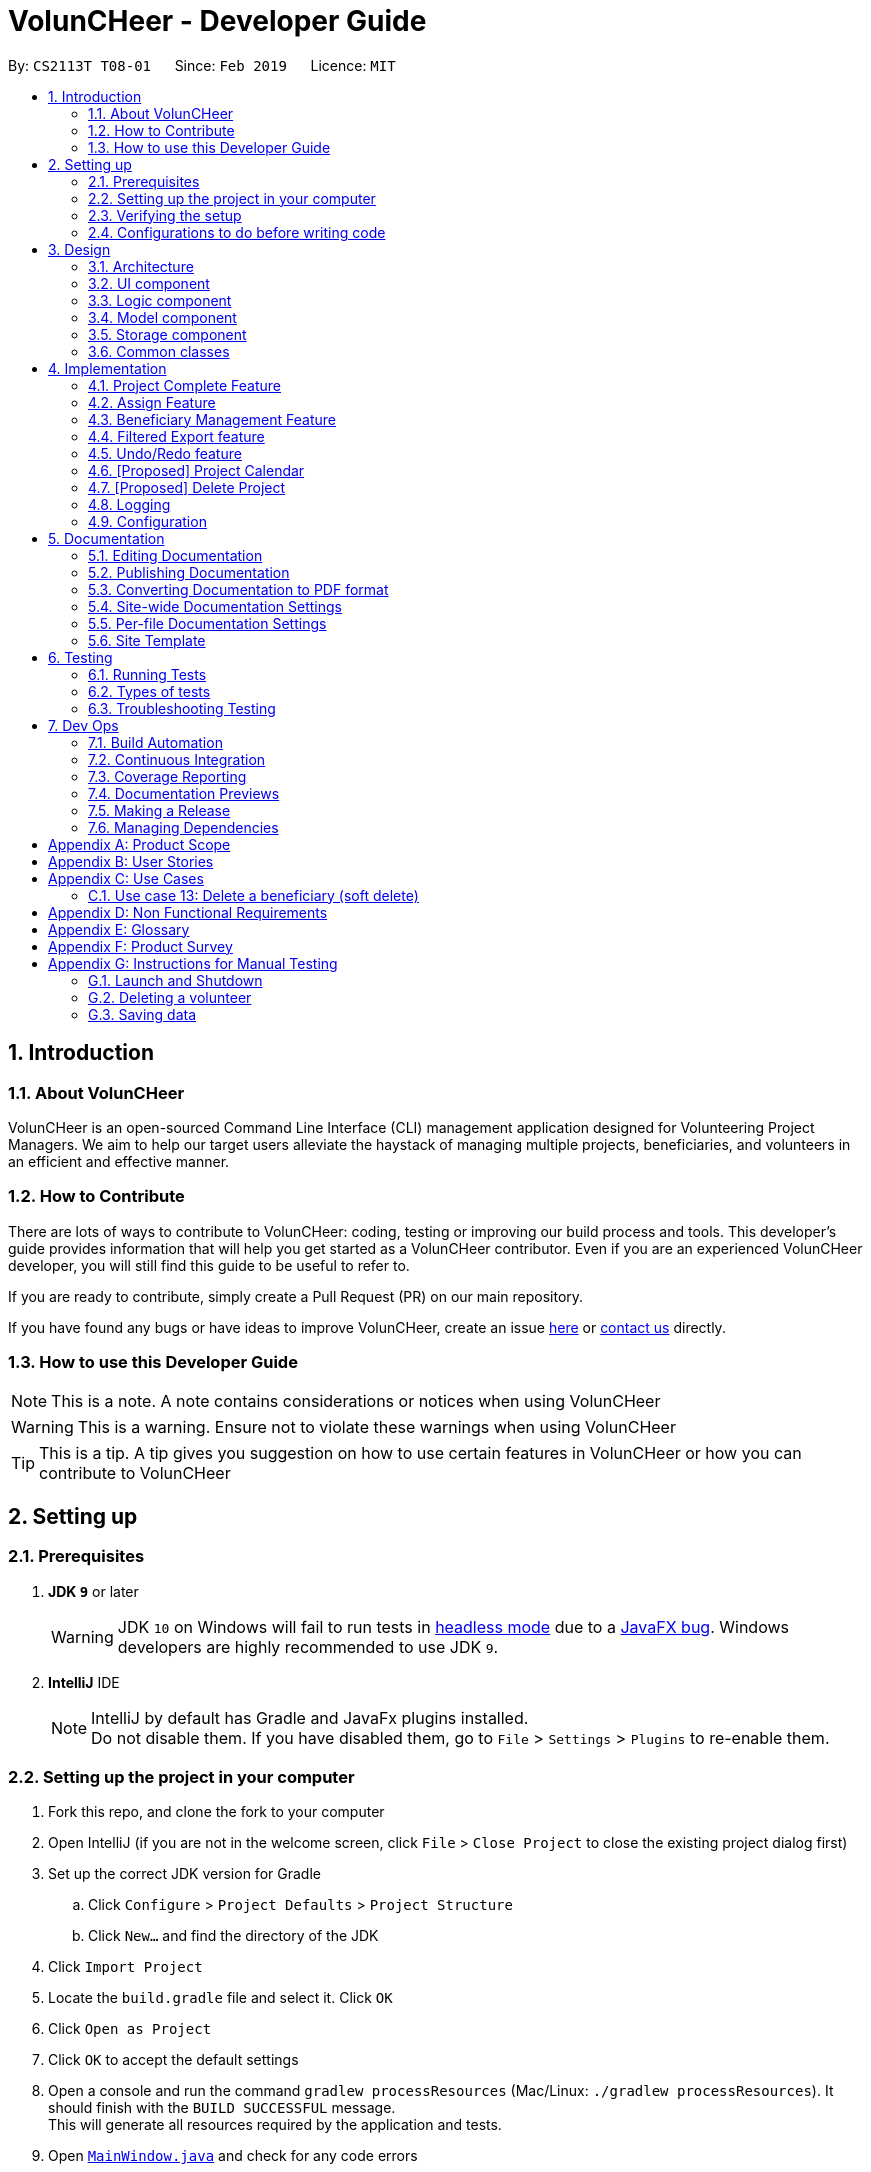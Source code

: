 = VolunCHeer - Developer Guide
:site-section: DeveloperGuide
:toc:
:toc-title:
:toc-placement: preamble
:sectnums:
:imagesDir: images
:stylesDir: stylesheets
:xrefstyle: full
ifdef::env-github[]
:tip-caption: :bulb:
:note-caption: :information_source:
:warning-caption: :warning:
:experimental:
endif::[]
:repoURL: https://github.com/cs2113-ay1819s2-t08-1/main/tree/master

By: `CS2113T T08-01`      Since: `Feb 2019`      Licence: `MIT`

== Introduction

=== About VolunCHeer

VolunCHeer is an open-sourced  Command Line Interface (CLI) management application designed for Volunteering Project Managers.
We aim to help our target users alleviate the haystack of managing multiple projects, beneficiaries, and volunteers in an efficient and effective manner.

=== How to Contribute

There are lots of ways to contribute to VolunCHeer: coding, testing or improving our build process and tools. This developer's guide provides information that will help you get started as a VolunCHeer contributor. Even if you are an experienced VolunCHeer developer, you will still find this guide to be useful to refer to. +

If you are ready to contribute, simply create a Pull Request (PR) on our main repository.

If you have found any bugs or have ideas to improve VolunCHeer, create an issue https://github.com/cs2113-ay1819s2-t08-1/main/issues[here] or https://github.com/cs2113-ay1819s2-t08-1/main/blob/master/docs/AboutUs.adoc[contact us] directly.

=== How to use this Developer Guide

[NOTE]
This is a note. A note contains considerations or notices when using VolunCHeer

[WARNING]
This is a warning. Ensure not to violate these warnings when using VolunCHeer

[TIP]
This is a tip. A tip gives you suggestion on how to use certain features in VolunCHeer or how you can contribute to VolunCHeer

== Setting up

=== Prerequisites

. *JDK `9`* or later
+
[WARNING]
JDK `10` on Windows will fail to run tests in <<UsingGradle#Running-Tests, headless mode>> due to a https://github.com/javafxports/openjdk-jfx/issues/66[JavaFX bug].
Windows developers are highly recommended to use JDK `9`.

. *IntelliJ* IDE
+
[NOTE]
IntelliJ by default has Gradle and JavaFx plugins installed. +
Do not disable them. If you have disabled them, go to `File` > `Settings` > `Plugins` to re-enable them.


=== Setting up the project in your computer

. Fork this repo, and clone the fork to your computer
. Open IntelliJ (if you are not in the welcome screen, click `File` > `Close Project` to close the existing project dialog first)
. Set up the correct JDK version for Gradle
.. Click `Configure` > `Project Defaults` > `Project Structure`
.. Click `New...` and find the directory of the JDK
. Click `Import Project`
. Locate the `build.gradle` file and select it. Click `OK`
. Click `Open as Project`
. Click `OK` to accept the default settings
. Open a console and run the command `gradlew processResources` (Mac/Linux: `./gradlew processResources`). It should finish with the `BUILD SUCCESSFUL` message. +
This will generate all resources required by the application and tests.
. Open link:{repoURL}/src/main/java/seedu/VolunCHeer/ui/MainWindow.java[`MainWindow.java`] and check for any code errors
.. Due to an ongoing https://youtrack.jetbrains.com/issue/IDEA-189060[issue] with some of the newer versions of IntelliJ, code errors may be detected even if the project can be built and run successfully
.. To resolve this, place your cursor over any of the code section highlighted in red. Press kbd:[ALT + ENTER], and select `Add '--add-modules=...' to module compiler options` for each error
. Repeat this for the test folder as well (e.g. check link:{repoURL}/src/test/java/seedu/VolunCHeer/ui/HelpWindowTest.java[`HelpWindowTest.java`] for code errors, and if so, resolve it the same way)

=== Verifying the setup

. Run the `seedu.voluncheer.MainApp` and try a few commands
. <<Testing,Run the tests>> to ensure they all pass.

=== Configurations to do before writing code

==== Configuring the coding style

This project follows https://github.com/oss-generic/process/blob/master/docs/CodingStandards.adoc[oss-generic coding standards]. IntelliJ's default style is mostly compliant with ours but it uses a different import order from ours. To rectify,

. Go to `File` > `Settings...` (Windows/Linux), or `IntelliJ IDEA` > `Preferences...` (macOS)
. Select `Editor` > `Code Style` > `Java`
. Click on the `Imports` tab to set the order

* For `Class count to use import with '\*'` and `Names count to use static import with '*'`: Set to `999` to prevent IntelliJ from contracting the import statements
* For `Import Layout`: The order is `import static all other imports`, `import java.\*`, `import javax.*`, `import org.\*`, `import com.*`, `import all other imports`. Add a `<blank line>` between each `import`

Optionally, you can follow the <<UsingCheckstyle#, UsingCheckstyle.adoc>> document to configure Intellij to check style-compliance as you write code.

== Design

[[Design-Architecture]]
=== Architecture

.Architecture Diagram
image::Architecture.png[width="600"]

The *_Architecture Diagram_* given above explains the high-level design of the App. Given below is a quick overview of each component.

[TIP]
The `.pptx` files used to create diagrams in this document can be found in the link:{repoURL}/docs/diagrams/[diagrams] folder. To update a diagram, modify the diagram in the pptx file, select the objects of the diagram, and choose `Save as picture`.

`Main` has only one class called link:{repoURL}/src/main/java/seedu/VolunCHeer/MainApp.java[`MainApp`]. It is responsible for,

* At app launch: Initializes the components in the correct sequence, and connects them up with each other.
* At shut down: Shuts down the components and invokes cleanup method where necessary.

<<Design-Commons,*`Commons`*>> represents a collection of classes used by multiple other components.
The following class plays an important role at the architecture level:

* `LogsCenter` : Used by many classes to write log messages to the App's log file.

The rest of the App consists of four components.

* <<Design-Ui,*`UI`*>>: The UI of the App.
* <<Design-Logic,*`Logic`*>>: The command executor.
* <<Design-Model,*`Model`*>>: Holds the data of the App in-memory.
* <<Design-Storage,*`Storage`*>>: Reads data from, and writes data to, the hard disk.

Each of the four components

* Defines its _API_ in an `interface` with the same name as the Component.
* Exposes its functionality using a `{Component Name}Manager` class.

For example, the `Logic` component (see the class diagram given below) defines it's API in the `Logic.java` interface and exposes its functionality using the `LogicManager.java` class.

.Class Diagram of the Logic Component
image::LogicClassDiagram.png[width="800"]

[discrete]
==== How the architecture components interact with each other

The _Sequence Diagram_ below shows how the components interact with each other for the scenario where the user issues the command `deleteVolunteer 1`.

.Component interactions for `deleteVolunteer 1` command
image::SDforDeletePerson.png[width="800"]

The sections below give more details of each component.

[[Design-Ui]]
=== UI component

.Structure of the UI Component
image::UiClassDiagram.png[width="800"]

*API* : link:{repoURL}/src/main/java/seedu/VolunCHeer/ui/Ui.java[`Ui.java`]

The UI consists of a `MainWindow` that is made up of parts e.g.`CommandBox`, `ResultDisplay`, `StatusBarFooter`, `BrowserPanel` etc. All these, including the `MainWindow`, inherit from the abstract `UiPart` class.

The `UI` component uses JavaFx UI framework. The layout of these UI parts are defined in matching `.fxml` files that are in the `src/main/resources/view` folder. For example, the layout of the link:{repoURL}/src/main/java/seedu/VolunCHeer/ui/MainWindow.java[`MainWindow`] is specified in link:{repoURL}/src/main/resources/view/MainWindow.fxml[`MainWindow.fxml`]

The `UI` component,

* Executes user commands using the `Logic` component.
* Listens for changes to `Model` data so that the UI can be updated with the modified data.

[[Design-Logic]]
=== Logic component

[[fig-LogicClassDiagram]]
.Structure of the Logic Component
image::LogicClassDiagram.png[width="800"]

*API* :
link:{repoURL}/src/main/java/seedu/VolunCHeer/logic/Logic.java[`Logic.java`]

.  `Logic` uses the `VolunCHeerParser` class to parse the user command.
.  This results in a `Command` object which is executed by the `LogicManager`.
.  The command execution can affect the `Model` (e.g. adding a volunteer).
.  The result of the command execution is encapsulated as a `CommandResult` object which is passed back to the `Ui`.
.  In addition, the `CommandResult` object can also instruct the `Ui` to perform certain actions, such as displaying help to the user.


[[Design-Model]]
=== Model component

.Structure of the Model Component
image::ModelClassDiagram.png[width="800"]

*API* : link:{repoURL}/src/main/java/seedu/address/model/Model.java[`Model.java`]

The `Model`,

* stores a `UserPref` object that represents the user's preferences.
* stores the Volunteer Book, Beneficiary Book, Project Book data.
* manages the interaction and relationship between different objects (Volunteer, Beneficiary, Project)
* exposes an unmodifiable `ObservableList<Object>` that can be 'observed' (Object can be Vounteer, Beneficiary, Project). e.g. the UI can be bound to this list so that the UI automatically updates when the data in the list change.
* does not depend on any of the other three components.

[[Design-Storage]]
=== Storage component

.Structure of the Storage Component
image::StorageClassDiagram.png[width="800"]

*API* : link:{repoURL}/src/main/java/seedu/address/storage/Storage.java[`Storage.java`]

The `Storage` component,

* can save `UserPref` objects in json format and read it back.
* can save the VolunCHeer Book data in json format and read it back.

[[Design-Commons]]
=== Common classes

Classes used by multiple components are in the `seedu.voluncheerbook.commons` package.

== Implementation

This section describes some noteworthy details on how certain features are implemented.

// tag::Project[]
=== Project Complete Feature
The complete feature allows users to indicate a project as completed.

==== Implementation
To facilitate the complete feature, an association with a new `Complete` class is added to the `Project` class:

.Structure of the attributes of a Project in the Model component.
image::ProjectClassDiagram.PNG[width="800"]


The diagram shows that the Project class is associated with the Complete class.

The following sequence diagram shows how the complete command works:

.Figure Sequence diagram for the complete command.
image::CompleteSequenceDiagram.png[width="800"]


1.	The `CompleteCommandParser` parses the user input to obtain the target project index and constructs a ne `CompleteCommand` with this index.
2.	The logic portion of the complete command will be executed by the `CompleteCommand` method. To mark a Project object as complete:
i.  The *CompleteCommand()* method creates a `targetProject` based on the provided project index.
i. In the *executeCommandResult()* method then creates a `editedProject` with `Complete` attribute set to “true”.
    The `editedProject` is created with ProjectBuilder as shown below:

[source, java]
----
    Project editedProject = new ProjectBuilder(targetProject).withComplete(true).build();
----

[start=3]
3.	In the executeCommandResult() method

[source, java]
----
    model.setProject(targetProject, editedProject)
----

is called to replace `Project`’s complete attribute from “false” to “true” in the VolunCHeer in-memory.

==== Design Considerations
[width="100%", cols="1, 1, 1 "options="header",]
|=======================================================================
| Aspect | Alternatives | Pros (+)/ Cons(-)
.2+| Implementation of ‘CompleteCommand’
| *Add a Complete attribute to Project (current choice)
   -Completed projects indicated “Red”*
| + : It is easy to tag complete status as an attribute to the `Project` as we can make use of current implementations
such as model.setProject(Project,Project) that sets the `Project`’s complete attribute to “true”. +
    {empty} +
 - :  Unable to have a observable list of complete projects.
| Create a new CompletedProjectList that consists of all the complete projects, a listComplete command to show all completed tasks..
| + : Will use less memory (e.g. for deleteVolunteer, just save the volunteer being deleted).
    {empty} +
  - : We must ensure that the implementation of each individual command are correct.
|=======================================================================

=== Assign Feature
Assigning a Beneficiary / VolunteerList to Project.

==== Implementations
Since the implementation of commands AssignBeneficiary and AssignVolunteer are similar, we will describe the
implementation of AssignBeneficiary command only and provide the difference between the two.

The following sequence diagram shows how the AssignBeneficiaryCommand works:

1.	The *AssignBeneficiaryCommand(ProjectTitle, Index)* takes in the targetProject’s projectTitle attribute and targetBeneficiary’s index.
2.	The *executeCommandResult()* method
i.	Sets up projectToAssign by calling a predicate to compare with the `ProjectTitle` in `FilteredProjectList`:

    model. getFilteredProjectList(). filtered(equalProjectTitle).get(0);

i.	*updateBeneficiary(model)* methods updates the `Beneficiary` object so that ProjectTitle is tracked within the Beneficiary class.

i.	editedProject is created using ProjectBuilder to take in the `Beneficiary` assigned. The following method is called
    to store the `Project` in VolunCHeer with specific `Beneficiary` attached to it.

    model.setProject(projectToAssign, editedProject)

// end::Project[]

// tag::BeneficiaryManagement[]
=== Beneficiary Management Feature
==== Implementation
Beneficiary is implement in order to manage the information a benefited volunteer organization. These organizations interact
with the user's organization through projects. Hence, `Beneficiary` class has a bidirectional navigability with `Project` class,
as shown in the Figure 10.

.Structure of the `Beneficiary` class including its attributes, and its bidirectional navigability with `Project` class.
image::BeneficiaryClassDiagram.jpg[width="800"]


This means that if an operation such as deletion is done on a beneficiary, this should be updated on the projects that the
beneficiary is assigned to. The figure below shows how the delete beneficiary command works:

.Beneficiary deletion sequence diagram, hard deletion mode.
image::BeneficiaryHardDeletionSequenceDiagram.png[width="800"]

[NOTE]
"-D" indicates that the deletion is in
the hard mode, meaning that the respective projects that are attached to this beneficiary will be deleted.


. The `DeleteBeneficiaryParser` parses the index of the beneficiary that is required to delete. The Parser
constructs a `DeleteBeneficiaryCommand` with constructor as shown below:

[source, java]
----
    public DeleteBeneficiaryCommand(Index targetIndex, boolean isHardDeleteMode) {
        this.targetIndex = targetIndex;
        this.isHardDeleteMode = isHardDeleteMode;
    }
----

[start=2]
. Method *deleteAttachedProjects(model, beneficiaryToDelete)* then calls the `ModelManager` to update the deletion of the respective projects.

[source, java]
----
    private void deleteAttachedProjects(Model model, Beneficiary beneficiaryToDelete) {
        HashSet<ProjectTitle> attachedProjects = beneficiaryToDelete.getHashAttachedProjectLists();
        List<Project> projectsToDelete = new ArrayList<>(model.getFilteredProjectList());
        for (Project p : projectsToDelete) {
            if (attachedProjects.contains(p.getProjectTitle())) {
                model.deleteProject(p);
            }
        }
    }
----

[start=3]
. The `ModelManager` is then called to update the deletion of the beneficiary and update all the changes.

[source, java]
----
    model.deleteBeneficiary(beneficiaryToDelete);
    model.commitAddressBook();
----

In order to view the synchronization, you can observe via project pool. This is to alleviate the worries of looking at attached projects
when dealing with beneficiary, as a beneficiary can have multiple projects. +
However, the Beneficiary Management Feature support the viewing of these information via Summarise Command. The Summarise Command generates
the summarised statistics information of beneficiary based on their activeness.

[NOTE]
The activeness of a beneficiary is measured by the number of projects that beneficiary has collaborated with the user's organization


The sequence diagram below shows how the Summarise Command works.

.Summarise beneficiary command sequence diagram.
image::SummaryBeneficiaryCommandSequenceDiagram.png[width=800]

. `SummaryBeneficiaryCommand` calls the `Model` to get the beneficiary list.
. A summary list is generated and passed to `Logic`.
. The Ui component which is `MainWindow` does handling of summarised list by generate a summary table and show on the screen.

==== Design Considerations

[width="100%", cols="1, 1, 1 "options="header",]
|=======================================================================
| Aspect | Alternatives | Pros (+)/ Cons(-)
.2+| Implementation of Synchronization
| *Update the by linear search for designed object*
| + : It is easier to implement because the code base are list based. Moreover, the use of the application is limited to only local
use without a large amount of data. Hence, this method gives a good performance in the context. +
    {empty} +
 - : Unoptimized in terms of complexity, which requires more work for scaling of the application.
| Hash Table of the data
| + : It has a better time complexity and reduce the work in scaling stage since this data structure is more optimized (O(1) can be achieved). +
  {empty} +
  - : Take more resources to implement.

.2+| Display and use of attached project list
| The beneficiary card shows the list
| + : The synchronization can be observed throughout the execution of commands. +
    {empty} +
 - : The beneficiary card is full with information and not reader friendly. Moreover, it is unnecessary to see the projects when operating single operations such as add, and edit

| *Generation of summary table*
| + : The summary gives a good way to look at the statistics of the beneficiary list. As it allows the dynamic of sorting in ascending or descending order
of the list based on the beneficiary's activeness +
  {empty} +
  - : The adaptation of Ui is required.


|=======================================================================
// end::BeneficiaryManagement[]

// tag::filterexport[]
=== Filtered Export feature
==== Current Implementation

To facilitate the filtering mechanism, a new `points` integer field is added to the `Volunteer` class:

.Volunteer class with new points field
image::Volunteerclasswithpoints.jpg[width="800"]

`Points` was implemented as a integer instead of a class for ease of access. Also, it is not directly influenced by
any input from the user, as input has been checked by the the other classes in `Volunteer`. Hence, no accompanying
methods are necessary.

This feature revolves around 3 commands:

. `map` Command
. `sort` Command
. `exportV` Command

For the `map` command, the user inputs the specific criteria to map `Volunteers` on, as well as the points.
Upon execution of the `map` command, the following sequence diagram shows how the map command works:

.Sequence diagram of the map command
image::MapSequenceDiagram.png[width="800"]

`MapCommandParser` will check the given arguments for correctness, such as proper points or valid comparator.
It then creates a `MapObject` and stores the given arguments in a `Pair` of <points, conditions> and passes it to `MapCommand`, which passes it to `Model`
by calling `mapAllVolunteers`.

Within the model, `mapAllVolunteers()` is as shown:

[source, java]
----
public void mapAllVolunteer(MapObject map) {
        versionedAddressBook.getVolunteerList().forEach(volunteer -> {
            volunteer.resetPoints();
            volunteer.addPoints(checkAge(map, volunteer));
            volunteer.addPoints(checkRace(map, volunteer));
            volunteer.addPoints(checkRace(map, volunteer));
        });
    }
----
The `checkAge`, `checkRace` and `checkRace` methods check each `Volunteer` and
return the given points for that criteria,
which `addPoints` adds to them.

[large]*`Sort` Command*

For the `Sort` command, the `Model` calls the `UniqueVolunteerList` internal `sortByPoints` method.
This method uses the standard `FXCollections.sort` on the `internalList`,
which immediately reflects in the UI.

[source, java]
----
    public void sortByPoints() {
        FXCollections.sort(internalList, (new Comparator<Volunteer>() {
            public int compare (Volunteer s1, Volunteer s2) {
                return s2.getPoints() - s1.getPoints();
            }
        }));
    }
----
The custom comparator sorts `Volunteers` in descending order of points.


[large]*`Export` Command*

The `exportV` command writes certain parts of volunteers data based on provided crtieria.
It takes on various parameters such as [NUMBER OF VOLUNTEERS],
[PREFIX OF DATA REQUIRED 1][PREFIX OF DATA REQUIRED 2] ... .

The `ExportVolunteerCommandParser` checks that at least 1 type of data and the number of `Volunteers`
is given. It then stores the prefixes in a list called `prefixToBePrinted` and returns the the list and the number of volunteers
as a `Pair` to `ExportVolunteer`.
The code snippet below shows how the main command is implemented.

[source, java]
----
File output = new File("Export.csv");
        List<String[]> volunteerData = new ArrayList<>();
        volunteerData = model.addData(numVolunteers, prefixToBePrinted);
        try (PrintWriter pw = new PrintWriter(output)) {
            volunteerData.stream()
                    .map(this::toCsv)
                    .forEach(pw::println);
        } catch (IOException e) {
            throw new CommandException("Error writing to file");
        }
----
A `List` of `String` arrays is used to store each line of `Volunteer`. The `addData` method goes through the `Volunteer`
list and collects the specified fields into a `String` array, which is appended to another `List` of `String` arrays
and returned. The `toCsv` method formats the data into CSV-friendly data.

Below are certain considerations made when designing the filtered export feature.

[width="100%", cols="1, 1, 1 "options="header",]
|=======================================================================
| Aspect | Alternatives | Pros (+)/ Cons(-)
.1+| Sorting the internal volunteer list
| *Using a SortedList wrapper around the unmodifiable list*
| + : Easy to implement. + Will not affect the actual data.
    {empty} +
 - :  The new SortedList has to be added to the UI, or constantly swapped around with
 the usual list of volunteers.

.1+| Using PrintWriter to write out data to CSV
| *Using an open-source library such as openCSV to handle the writing.*
| + : Easier to understand and code for any new developers. + openCSV will handle special characters in data.
    {empty} +
 - : External library is required to be installed. - Data to be written is already checked and cleaned to be free of
 special characters, hence it is not necessary.


|=======================================================================


// end::filterexport[]

// tag::undoredo[]
=== Undo/Redo feature
==== Current Implementation

The undo/redo mechanism is facilitated by `VersionedVolunCHeer`.
It extends `VolunCHeer` with an undo/redo history, stored internally as an `voluncheerBookStateList` and `currentStatePointer`.
Additionally, it implements the following operations:

* `VersionedVolunCHeer#commit()` -- Saves the current VolunCHeer book state in its history.
* `VersionedVolunCHeer#undo()` -- Restores the previous VolunCHeer book state from its history.
* `VersionedVolunCHeer#redo()` -- Restores a previously undone VolunCHeer book state from its history.

These operations are exposed in the `Model` interface as `Model#commitVolunCHeer()`, `Model#undoVolunCHeer()` and `Model#redoVolunCHeer()` respectively.

Given below is an example usage scenario and how the undo/redo mechanism behaves at each step.

Step 1. The user launches the application for the first time. The `VersionedVolunCHeer` will be initialized with the initial VolunCHeer book state, and the `currentStatePointer` pointing to that single VolunCHeer book state.

image::UndoRedoStartingStateListDiagram.png[width="800"]

Step 2. The user executes `deleteVolunteer 5` command to delete the 5th Volunteer in the VolunCHeer book. The `deleteVolunteer` command calls `Model#commitVolunCHeer()`, causing the modified state of the VolunCHeer book after the `delete 5` command executes to be saved in the `VolunCHeerStateList`, and the `currentStatePointer` is shifted to the newly inserted VolunCHeer book state.

image::UndoRedoNewCommand1StateListDiagram.png[width="800"]

Step 3. The user executes `add n/David ...` to add a new volunteer. The `add` command also calls `Model#commitVolunCHeer()`, causing another modified VolunCHeer book state to be saved into the `VolunCHeerStateList`.

image::UndoRedoNewCommand2StateListDiagram.png[width="800"]

[NOTE]
If a command fails its execution, it will not call `Model#commitVolunCHeer()`, so the VolunCHeer book state will not be saved into the `VolunCHeerStateList`.

Step 4. The user now decides that adding the volunteer was a mistake, and decides to undo that action by executing the `undo` command. The `undo` command will call `Model#undoVolunCHeer()`, which will shift the `currentStatePointer` once to the left, pointing it to the previous VolunCHeer book state, and restores the VolunCHeer book to that state.

image::UndoRedoExecuteUndoStateListDiagram.png[width="800"]

[NOTE]
If the `currentStatePointer` is at index 0, pointing to the initial VolunCHeer book state, then there are no previous VolunCHeer book states to restore. The `undo` command uses `Model#canUndoVolunCHeer()` to check if this is the case. If so, it will return an error to the user rather than attempting to perform the undo.

The following sequence diagram shows how the undo operation works:

image::UndoRedoSequenceDiagram.png[width="800"]

The `redo` command does the opposite -- it calls `Model#redoVolunCHeer()`, which shifts the `currentStatePointer` once to the right, pointing to the previously undone state, and restores the VolunCHeer book to that state.

[NOTE]
If the `currentStatePointer` is at index `VolunCHeerStateList.size() - 1`, pointing to the latest VolunCHeer book state, then there are no undone VolunCHeer book states to restore. The `redo` command uses `Model#canRedoVolunCHeer()` to check if this is the case. If so, it will return an error to the user rather than attempting to perform the redo.

Step 5. The user then decides to execute the command `list`. Commands that do not modify the VolunCHeer book, such as `list`, will usually not call `Model#commitVolunCHeer()`, `Model#undoVolunCHeer()` or `Model#redoVolunCHeer()`. Thus, the `VolunCHeerStateList` remains unchanged.

image::UndoRedoNewCommand3StateListDiagram.png[width="800"]

Step 6. The user executes `clear`, which calls `Model#commitVolunCHeer()`. Since the `currentStatePointer` is not pointing at the end of the `VolunCHeerStateList`, all VolunCHeer book states after the `currentStatePointer` will be purged. We designed it this way because it no longer makes sense to redo the `add n/David ...` command. This is the behavior that most modern desktop applications follow.

image::UndoRedoNewCommand4StateListDiagram.png[width="800"]

The following activity diagram summarizes what happens when a user executes a new command:

image::UndoRedoActivityDiagram.png[width="650"]

==== Design Considerations

[width="100%", cols="1, 1, 1 "options="header",]
|=======================================================================
| Aspect | Alternatives | Pros (+)/ Cons(-)
.2+| How undo & redo executes
| *Saves the entire VolunCHeer book.*
| + : Easy to implement. +
    {empty} +
 - :  May have performance issues in terms of memory usage.
| Individual command knows how to undo/redo by itself.
| + : Will use less memory (e.g. for `deleteVolunteer`, just save the volunteer being deleted).
    {empty} +
  - : We must ensure that the implementation of each individual command are correct.

.2+| Data structure to support the undo/redo commands
| *Use a list to store the history of VolunCHeer book states.*
| + : Easy for new Computer Science student undergraduates to understand, who are likely to be the new incoming developers of our project.+
    {empty} +
 - : Logic is duplicated twice. For example, when a new command is executed, we must remember to update both `HistoryManager` and `VersionedVolunCHeer`.

| Use `HistoryManager` for undo/redo
| + : We do not need to maintain a separate list, and just reuse what is already in the codebase. +
  {empty} +
  - : Requires dealing with commands that have already been undone: We must remember to skip these commands. Violates Single Responsibility Principle and Separation of Concerns as `HistoryManager` now needs to do two different things.


|=======================================================================
// end::undoredo[]

// tag::projectcalendar[]
=== [Proposed] Project Calendar

_{The projectcalendar mechanism takes the projectTitle and projectDate attribute of the project list and apply them into - Google Calendar API such that the UI now
 includes a calendar interface and projects sorted according to date.
 The API has a dependency on Google API Client Library and build.gradle file compiles 'com.google.api-client:google-api-client:1.25.0'.

// tag::deleteProject[]
=== [Proposed] Delete Project

_{The deleteProject is facilitated by DeleterProjectCommand Parser. deleteProject(index) removes the project with index, alongside with date attribute but beneficiary remains.
if the project index is not found, DeleteProjectCommand throws ParseException.

// end::deleteProject[]

=== Logging

We are using `java.util.logging` package for logging. The `LogsCenter` class is used to manage the logging levels and logging destinations.

* The logging level can be controlled using the `logLevel` setting in the configuration file (See <<Implementation-Configuration>>)
* The `Logger` for a class can be obtained using `LogsCenter.getLogger(Class)` which will log messages according to the specified logging level
* Currently log messages are output through: `Console` and to a `.log` file.

*Logging Levels*

* `SEVERE` : Critical problem detected which may possibly cause the termination of the application
* `WARNING` : Can continue, but with caution
* `INFO` : Information showing the noteworthy actions by the App
* `FINE` : Details that is not usually noteworthy but may be useful in debugging e.g. print the actual list instead of just its size

[[Implementation-Configuration]]
=== Configuration

Certain properties of the application can be controlled (e.g user prefs file location, logging level) through the configuration file (default: `config.json`).

== Documentation

We use asciidoc for writing documentation.

[NOTE]
We chose asciidoc over Markdown because asciidoc, although a bit more complex than Markdown, provides more flexibility in formatting.

=== Editing Documentation

See <<UsingGradle#rendering-asciidoc-files, UsingGradle.adoc>> to learn how to render `.adoc` files locally to preview the end result of your edits.
Alternatively, you can download the AsciiDoc plugin for IntelliJ, which allows you to preview the changes you have made to your `.adoc` files in real-time.

=== Publishing Documentation

See <<UsingTravis#deploying-github-pages, UsingTravis.adoc>> to learn how to deploy GitHub Pages using Travis.

=== Converting Documentation to PDF format

We use https://www.google.com/chrome/browser/desktop/[Google Chrome] for converting documentation to PDF format, as Chrome's PDF engine preserves hyperlinks used in webpages.

Here are the steps to convert the project documentation files to PDF format.

.  Follow the instructions in <<UsingGradle#rendering-asciidoc-files, UsingGradle.adoc>> to convert the AsciiDoc files in the `docs/` directory to HTML format.
.  Go to your generated HTML files in the `build/docs` folder, right click on them and select `Open with` -> `Google Chrome`.
.  Within Chrome, click on the `Print` option in Chrome's menu.
.  Set the destination to `Save as PDF`, then click `Save` to save a copy of the file in PDF format. For best results, use the settings indicated in the screenshot below.

.Saving documentation as PDF files in Chrome
image::chrome_save_as_pdf.png[width="300"]

[[Docs-SiteWideDocSettings]]
=== Site-wide Documentation Settings

The link:{repoURL}/build.gradle[`build.gradle`] file specifies some project-specific https://asciidoctor.org/docs/user-manual/#attributes[asciidoc attributes] which affects how all documentation files within this project are rendered.

[TIP]
Attributes left unset in the `build.gradle` file will use their *default value*, if any.

[cols="1,2a,1", options="header"]
.List of site-wide attributes
|===
|Attribute name |Description |Default value

|`site-name`
|The name of the website.
If set, the name will be displayed near the top of the page.
|_not set_

|`site-githuburl`
|URL to the site's repository on https://github.com[GitHub].
Setting this will add a "View on GitHub" link in the navigation bar.
|_not set_

|`site-seedu`
|Define this attribute if the project is an official SE-EDU project.
This will render the SE-EDU navigation bar at the top of the page, and add some SE-EDU-specific navigation items.
|_not set_

|===

[[Docs-PerFileDocSettings]]
=== Per-file Documentation Settings

Each `.adoc` file may also specify some file-specific https://asciidoctor.org/docs/user-manual/#attributes[asciidoc attributes] which affects how the file is rendered.

Asciidoctor's https://asciidoctor.org/docs/user-manual/#builtin-attributes[built-in attributes] may be specified and used as well.

[TIP]
Attributes left unset in `.adoc` files will use their *default value*, if any.

[cols="1,2a,1", options="header"]
.List of per-file attributes, excluding Asciidoctor's built-in attributes
|===
|Attribute name |Description |Default value

|`site-section`
|Site section that the document belongs to.
This will cause the associated item in the navigation bar to be highlighted.
One of: `UserGuide`, `DeveloperGuide`, ``LearningOutcomes``{asterisk}, `AboutUs`, `ContactUs`

_{asterisk} Official SE-EDU projects only_
|_not set_

|`no-site-header`
|Set this attribute to remove the site navigation bar.
|_not set_

|===

=== Site Template

The files in link:{repoURL}/docs/stylesheets[`docs/stylesheets`] are the https://developer.mozilla.org/en-US/docs/Web/CSS[CSS stylesheets] of the site.
You can modify them to change some properties of the site's design.

The files in link:{repoURL}/docs/templates[`docs/templates`] controls the rendering of `.adoc` files into HTML5.
These template files are written in a mixture of https://www.ruby-lang.org[Ruby] and http://slim-lang.com[Slim].

[WARNING]
====
Modifying the template files in link:{repoURL}/docs/templates[`docs/templates`] requires some knowledge and experience with Ruby and Asciidoctor's API.
You should only modify them if you need greater control over the site's layout than what stylesheets can provide.
The SE-EDU team does not provide support for modified template files.
====

[[Testing]]
== Testing

=== Running Tests

There are three ways to run tests.

[TIP]
The most reliable way to run tests is the 3rd one. The first two methods might fail some GUI tests due to platform/resolution-specific idiosyncrasies.

*Method 1: Using IntelliJ JUnit test runner*

* To run all tests, right-click on the `src/test/java` folder and choose `Run 'All Tests'`
* To run a subset of tests, you can right-click on a test package, test class, or a test and choose `Run 'ABC'`

*Method 2: Using Gradle*

* Open a console and run the command `gradlew clean allTests` (Mac/Linux: `./gradlew clean allTests`)

[NOTE]
See <<UsingGradle#, UsingGradle.adoc>> for more info on how to run tests using Gradle.

*Method 3: Using Gradle (headless)*

Thanks to the https://github.com/TestFX/TestFX[TestFX] library we use, our GUI tests can be run in the _headless_ mode. In the headless mode, GUI tests do not show up on the screen. That means the developer can do other things on the Computer while the tests are running.

To run tests in headless mode, open a console and run the command `gradlew clean headless allTests` (Mac/Linux: `./gradlew clean headless allTests`)

=== Types of tests

We have two types of tests:

.  *GUI Tests* - These are tests involving the GUI. They include,
.. _System Tests_ that test the entire App by simulating user actions on the GUI. These are in the `systemtests` package.
.. _Unit tests_ that test the individual components. These are in `seedu.VolunCHeer.ui` package.
.  *Non-GUI Tests* - These are tests not involving the GUI. They include,
..  _Unit tests_ targeting the lowest level methods/classes. +
e.g. `seedu.VolunCHeer.commons.StringUtilTest`
..  _Integration tests_ that are checking the integration of multiple code units (those code units are assumed to be working). +
e.g. `seedu.VolunCHeer.storage.StorageManagerTest`
..  Hybrids of unit and integration tests. These test are checking multiple code units as well as how the are connected together. +
e.g. `seedu.VolunCHeer.logic.LogicManagerTest`


=== Troubleshooting Testing
**Problem: `HelpWindowTest` fails with a `NullPointerException`.**

* Reason: One of its dependencies, `HelpWindow.html` in `src/main/resources/docs` is missing.
* Solution: Execute Gradle task `processResources`.

== Dev Ops

=== Build Automation

See <<UsingGradle#, UsingGradle.adoc>> to learn how to use Gradle for build automation.

=== Continuous Integration

We use https://travis-ci.org/[Travis CI] and https://www.appveyor.com/[AppVeyor] to perform _Continuous Integration_ on our projects. See <<UsingTravis#, UsingTravis.adoc>> and <<UsingAppVeyor#, UsingAppVeyor.adoc>> for more details.

=== Coverage Reporting

We use https://coveralls.io/[Coveralls] to track the code coverage of our projects. See <<UsingCoveralls#, UsingCoveralls.adoc>> for more details.

=== Documentation Previews
When a pull request has changes to asciidoc files, you can use https://www.netlify.com/[Netlify] to see a preview of how the HTML version of those asciidoc files will look like when the pull request is merged. See <<UsingNetlify#, UsingNetlify.adoc>> for more details.

=== Making a Release

Here are the steps to create a new release.

.  Update the version number in link:{repoURL}/src/main/java/seedu/VolunCHeer/MainApp.java[`MainApp.java`].
.  Generate a JAR file <<UsingGradle#creating-the-jar-file, using Gradle>>.
.  Tag the repo with the version number. e.g. `v0.1`
.  https://help.github.com/articles/creating-releases/[Create a new release using GitHub] and upload the JAR file you created.

=== Managing Dependencies

A project often depends on third-party libraries. For example, VolunCHeer Book depends on the https://github.com/FasterXML/jackson[Jackson library] for JSON parsing. Managing these _dependencies_ can be automated using Gradle. For example, Gradle can download the dependencies automatically, which is better than these alternatives:

[loweralpha]
. Include those libraries in the repo (this bloats the repo size)
. Require developers to download those libraries manually (this creates extra work for developers)

[[GetStartedProgramming]]
[appendix]
== Product Scope

*Target user profile*:

* manager of a volunteer organization such as shool's CCAs, CIP office
* has a need to manage significant number of volunteers but not attached exclusively to any other volunteering program
* has a need to manage a significant number of interested beneficiaries who want to connect to the volunteers
* has a need to manage multiple projects
* prefer desktop apps over other types
* can type fast
* prefers typing over mouse input
* is reasonably comfortable using CLI apps

*Value proposition*:
* manage volunteers, beneficiaries, projects' details faster than a typical mouse/GUI driven app

// tag::userStories[]
[appendix]
== User Stories

Priorities: High (must have) - `* * \*`, Medium (nice to have) - `* \*`, Low (unlikely to have) - `*`

[width="59%",cols="22%,<23%,<25%,<30%",options="header",]
|=======================================================================
|Priority |As a ... |I want to ... |So that I can...
|`* * *` |new user |see usage instructions |refer to instructions when I forget how to use the App

|`* * *` |volunteering project manager |add a new volunteer |have their information in the system to manage and distribute them

|`* * *` |volunteering project manager |delete an existing volunteer |remove the volunteer that no longer needs

|`* * *` |volunteering project manager |edit a volunteer |update information of volunteer

|`* * *` |volunteering project manager |find a volunteer by name |locate details of the volunteer without having to go through the entire list

|`* * *` |volunteering project manager |hide <<private-contact-detail,private contact details>> by default |minimize chance of someone else seeing them by accident

|`* * *` |volunteering project manager |sort volunteer list by name |locate a the volunteer easily

|`* * *` |volunteering project manager |add a beneficiary |have their infomation in the system to manage

|`* * *` |volunteering project manager |add beneficiary's description |have a description of beneficiary to refer to

|`* ` |volunteering project manager |highlight details/ keywords in the beneficiary's description |read and scan through the information easily

|`* * *` |volunteering project manager |delete a beneficiary |remove beneficary

|`* * *` |volunteering project manager |edit a beneficiary |update details if there is any changes

|`* * *` |volunteering project manager |sort the beneficiary by name or more |easily manage the list of beneficiary

|`* *` |volunteering project manager |see the summary of beneficiary based on their activeness |gain overview of beneficiaries to collaborate with or seek funding from

|`* * *` |volunteering project manager |add a new project with specific details |manage the project and allocate volunteers in the project

|`* * *` |volunteering project manager |edit a project |change details of the project if needed

|`* * *` |volunteering project manager |delete a project |remove projects that is abundant, cancelled or outdated

|`* *` |volunteering project manager |take attendance of volunteers for a project |keep track of volunteers's attendance

|`* *` |volunteering project manager |remind the most prioritised/ closed to dealine project |remind me to work of pay special attention to that project's progress

|`*` |volunteering project manager |have a calendar of projects on the GUI |easily visualize the timeline of work and projects

|`* *` |volunteering project manager |have a recommendation list of volunteer based on several factors |easily adding relevant volunteers in a project

|`* *` |volunteering project manager |import, export data |easily transfer the data to other machines to use

|`* *` |volunteering project manager |undo, redo |go back to my preferred state if I make a mistake

|`*` |user |have autofill function on command line |type faster

|=======================================================================
// end::userStories[]

[appendix]
== Use Cases

(For all use cases below, the *System* is the `VolunCHeer` and the *Actor* is the `user`, unless specified otherwise)

[discrete]
=== Use case 1: Delete volunteer

*MSS*

1.  User requests to list volunteers
2.  VolunCHeer shows a list of volunteers
3.  User requests to delete a specific volunteer in the list
4.  VolunCHeer deletes the volunteer
+
Use case ends.

*Extensions*

[none]
* 2a. The list is empty.
+
Use case ends.

* 3a. The given index is invalid.
+
[none]
** 3a1. VolunCHeer shows an error message.
+
Use case resumes at step 2.


[discrete]
=== Use case 2: Add volunteer

*MSS*

1.  User requests to add a volunteer, including name, age, email, address, etc.
2.  VolunCHeer shows the successful add message
+
Use case ends.

*Extensions*

[none]
* 2a. The volunteer has existed, show edit option
+
Use case ends.

* 3a. The given command line is invalid.
+
[none]
** 3a1. VolunCHeer shows an error message.
+
Use case ends.

[discrete]
=== Use case 3: Edit volunteer

*MSS*

1.  Users requests to find a volunteer.
2.  User requests to edit the volunteer.
3.  VolunCHeer shows the successful edit message.
+
Use case ends.

*Extensions*

[none]
* 1a. The volunteer cannot be found
+
Use case ends.

* 2a. Given index for edit command is invalid.
+
[none]
** 2a1. VolunCHeer shows an error message.
+
Use case ends.

[discrete]
=== Use case 4: Add Project

*MSS*

1.  Users requests to add a project.
2.  VolunCHeer shows the successful add message.
+
Use case ends.

*Extensions*

[none]
* 2a. The command line is invalid.
+
[none]
** 2a1. VolunCHeer shows an error message.
+
Use case ends.
[none]
* 2b. The beneficiary is not existed.
+
[none]
** 2b1. VolunCHeer shows an error message.
+

[none]
* 2b. The date is invalid.
+
[none]
** 2b1. VolunCHeer shows an error message.
+
Use case ends.

[none]
* 2c. The project is existed.
+
[none]
** 2c1. VolunCHeer shows edit option.
+
Use case ends.

[discrete]
=== Use case 5: Edit Project

*MSS*

1.  Users requests to edit a project.
2.  VolunCHeer shows the successful edit message.
+
Use case ends.

*Extensions*

[none]
* 2a. The project is not existed.
+
[none]
** 2a1. VolunCHeer shows an error message.
+
Use case ends.

[discrete]
=== Use case 6: Find volunteer

*MSS*

1.  Users requests to find (a) volunteer/volunteers by name.
2.  VolunCHeer shows the list of volunteers who share the name.
+
Use case ends.

*Extensions*

[none]
* 2a. There is no volunteer with that name.
+
[none]
** 2a1. VolunCHeer returns an empty list.
+
Use case ends.

[discrete]
=== Use case 7: Delete Project

*MSS*

1.  User requests to delete a specific project by name
2.  VolunCHeer deletes the project
+
Use case ends.

*Extensions*

[none]
* 2a. project is not existed.
+
[none]
** 2a1. VolunCHeer shows an error message.
+
Use case ends.

[discrete]
=== Use case 8: export volunteer list

*MSS*

1.  User requests to import a volunteer file
2.  VolunCHeer imports the volunteer file to the volunteer list
+
Use case ends.

*Extensions*

[none]
* 2a. file cannot be found.
+
[none]
** 2a1. VolunCHeer shows an error message.
+
Use case ends.

[discrete]
=== Use case 9: export volunteer list

*MSS*

1.  User requests to export a volunteer file
2.  VolunCHeer exports new volunteer data file
+
Use case ends.

*Extensions*

[none]
* 2a. the file has existed.
+
[none]
** 2a1. VolunCHeer overwritten the file.
+
Use case ends.

[discrete]
=== Use case 10: export volunteer list

*MSS*

1.  User requests to export a volunteer file
2.  VolunCHeer exports new volunteer data file
+
Use case ends.

*Extensions*

[none]
* 2a. the file has existed.
+
[none]
** 2a1. VolunCHeer overwritten the file.
+
Use case ends.

// tag::BenefUseCases[]
[discrete]
=== Use case 11: Add a beneficiary

*MSS*

1.  User requests to add a beneficiary.
2.  VolunCHeer shows the successful add message
+
Use case ends.

*Extensions*

[none]
* 2a. The beneficiary has existed, show error message
+
Use case ends.

* 2b. The given command line is invalid.
+
[none]
** 2b1. VolunCHeer shows an error message.
+
Use case ends.

[discrete]
=== Use case 12: Edit a beneficiary

*MSS*

1.  Users requests to edit a beneficiary.
2.  VolunCHeer shows the successful edit message.
+
Use case ends.

*Extensions*

[none]
* 2a. The beneficiary is not existed.
+
[none]
** 2a1. VolunCHeer shows an error message.
+
Use case ends.

=== Use case 13: Delete a beneficiary (soft delete)

*MSS*

1.  Users requests to delete a beneficiary.
2.  VolunCHeer shows the successful delete message.
+
Use case ends.

*Extensions*

[none]
* 2a. The beneficiary is not existed.
+
[none]
** 2a1. VolunCHeer shows an error message.
+
Use case ends.

[none]
* 2b. The beneficiary has attached projects.
+
[none]
** 2b1. VolunCHeer shows an error message.
+
Use case ends.

// end::BenefUseCases[]

[discrete]
=== Use case 14: Sort volunteers based on PRIORITY_SCORE

*MSS*

1.  User uses "map" command to calculate PRIORITY_SCORE.
2.  User requests to make a sorted list of volunteers based on PRIORITY_SCORE.
3.  VolunCHeer shows the successful sorted list.
+
Use case ends.

*Extensions*

[none]
* 2a. Invalid map features.
+
** 2b1. VolunCHeer shows error message.
Use case ends.

[appendix]
== Non Functional Requirements

.  Should work on any <<mainstream-os,mainstream OS>> as long as it has Java `9` or higher installed.
.  Should be able to hold up to 1000 volunteers without a noticeable sluggishness in performance for typical usage.
.  A user with above average typing speed for regular English text (i.e. not code, not system admin commands) should be able to accomplish most of the tasks faster using commands than using the mouse.


[appendix]
== Glossary

[[mainstream-os]] Mainstream OS::
Windows, Linux, Unix, OS-X

[[private-contact-detail]] Private contact detail::
A contact detail that is not meant to be shared with others

[appendix]
== Product Survey

*VolunCHeer*

Author: ...

Pros:

* ...
* ...

Cons:

* ...
* ...

[appendix]
== Instructions for Manual Testing

Given below are instructions to test the app manually.

[NOTE]
These instructions only provide a starting point for testers to work on; testers are expected to do more _exploratory_ testing.

=== Launch and Shutdown

. Initial launch

.. Download the jar file and copy into an empty folder
.. Double-click the jar file +
   Expected: Shows the GUI with a set of sample contacts. The window size may not be optimum.

. Saving window preferences

.. Resize the window to an optimum size. Move the window to a different location. Close the window.
.. Re-launch the app by double-clicking the jar file. +
   Expected: The most recent window size and location is retained.

_{ more test cases ... }_

=== Deleting a volunteer

. Deleting a volunteer while all volunteers are listed

.. Prerequisites: List all volunteers using the `list` command. Multiple volunteers in the list.
.. Test case: `deleteVolunteer 1` +
   Expected: First contact is deleted from the list. Details of the deleted contact shown in the status message. Timestamp in the status bar is updated.
.. Test case: `deleteVolunteer 0` +
   Expected: No volunteer is deleted. Error details shown in the status message. Status bar remains the same.
.. Other incorrect delete commands to try: `deleteVolunteer`, `deleteVolunteer x` (where x is larger than the list size) _{give more}_ +
   Expected: Similar to previous.

_{ more test cases ... }_

=== Saving data

. Dealing with missing/corrupted data files

.. _{explain how to simulate a missing/corrupted file and the expected behavior}_

_{ more test cases ... }_
